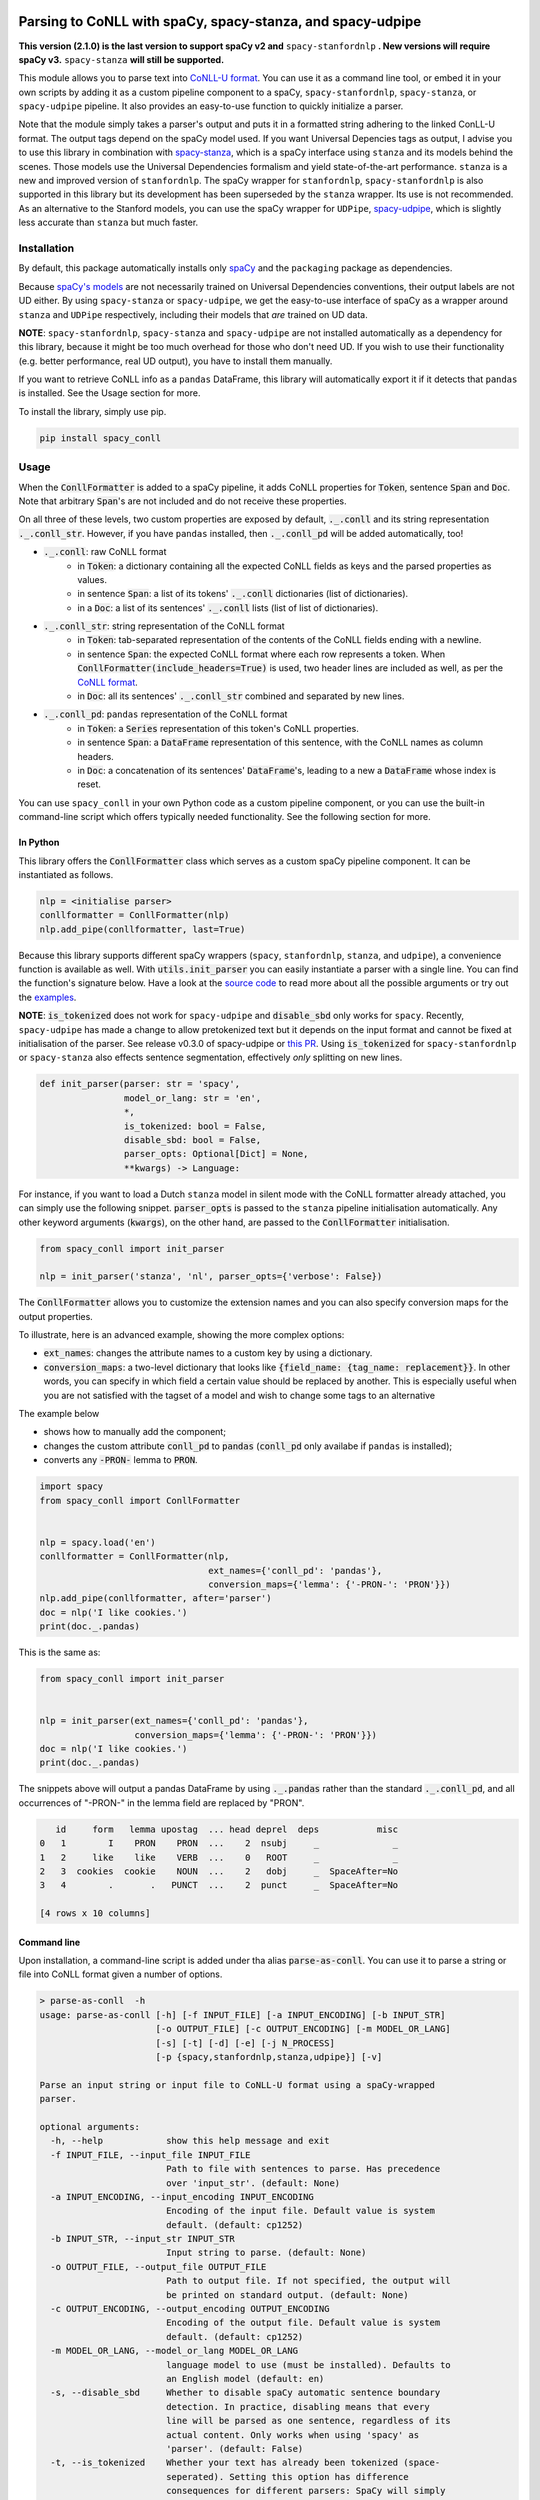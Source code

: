 ===========================================================
Parsing to CoNLL with spaCy, spacy-stanza, and spacy-udpipe
===========================================================

**This version (2.1.0) is the last version to support spaCy v2 and** ``spacy-stanfordnlp`` **. New versions will
require spaCy v3.** ``spacy-stanza`` **will still be supported.**

This module allows you to parse text into `CoNLL-U format`_. You can use it as a command line tool, or embed it in your
own scripts by adding it as a custom pipeline component to a spaCy, ``spacy-stanfordnlp``, ``spacy-stanza``, or ``spacy-udpipe``
pipeline. It also provides an easy-to-use function to quickly initialize a parser.

Note that the module simply takes a parser's output and puts it in a formatted string adhering to the linked ConLL-U
format. The output tags depend on the spaCy model used. If you want Universal Depencies tags as output, I advise you to
use this library in combination with `spacy-stanza`_, which is a spaCy interface using ``stanza`` and its
models behind the scenes. Those models use the Universal Dependencies formalism and yield state-of-the-art performance.
``stanza`` is a new and improved version of ``stanfordnlp``. The spaCy wrapper for ``stanfordnlp``,
``spacy-stanfordnlp`` is also supported in this library but its development has been superseded by the ``stanza``
wrapper. Its use is not recommended. As an alternative to the Stanford models, you can use the spaCy
wrapper for ``UDPipe``, `spacy-udpipe`_, which is slightly less accurate than ``stanza`` but much faster.


.. _`CoNLL-U format`: https://universaldependencies.org/format.html
.. _`spacy-stanza`: https://github.com/explosion/spacy-stanza
.. _`spacy-udpipe`: https://github.com/TakeLab/spacy-udpipe

Installation
============
By default, this package automatically installs only `spaCy`_  and the ``packaging`` package as dependencies.

Because `spaCy's models`_ are not necessarily trained on Universal Dependencies conventions, their output labels are
not UD either. By using ``spacy-stanza`` or ``spacy-udpipe``, we get the easy-to-use interface of spaCy as a wrapper
around ``stanza`` and ``UDPipe`` respectively, including their models that *are* trained on UD data.

**NOTE**: ``spacy-stanfordnlp``, ``spacy-stanza`` and ``spacy-udpipe`` are not installed automatically as a dependency
for this library, because it might be too much overhead for those who don't need UD. If you wish to use their
functionality (e.g. better performance, real UD output), you have to install them manually.

If you want to retrieve CoNLL info as a ``pandas`` DataFrame, this library will automatically export it if it detects that
``pandas`` is installed. See the Usage section for more.

To install the library, simply use pip.

.. code:: bash

  pip install spacy_conll

.. _spaCy: https://spacy.io/usage/models#section-quickstart
.. _spaCy's models: https://spacy.io/usage/models


Usage
=====
When the :code:`ConllFormatter` is added to a spaCy pipeline, it adds CoNLL properties for :code:`Token`, sentence
:code:`Span` and :code:`Doc`. Note that arbitrary :code:`Span`'s are not included and do not receive these properties.

On all three of these levels, two custom properties are exposed by default, :code:`._.conll` and its string
representation :code:`._.conll_str`. However, if you have ``pandas`` installed, then :code:`._.conll_pd` will be added
automatically, too!

- :code:`._.conll`: raw CoNLL format
    - in :code:`Token`: a dictionary containing all the expected CoNLL fields as keys and the parsed properties as
      values.
    - in sentence :code:`Span`: a list of its tokens' :code:`._.conll` dictionaries (list of dictionaries).
    - in a :code:`Doc`: a list of its sentences' :code:`._.conll` lists (list of list of dictionaries).
- :code:`._.conll_str`: string representation of the CoNLL format
    - in :code:`Token`: tab-separated representation of the contents of the CoNLL fields ending with a newline.
    - in sentence :code:`Span`: the expected CoNLL format where each row represents a token. When
      :code:`ConllFormatter(include_headers=True)` is used, two header lines are included as well, as per the
      `CoNLL format`_.
    - in :code:`Doc`: all its sentences' :code:`._.conll_str` combined and separated by new lines.
- :code:`._.conll_pd`: ``pandas`` representation of the CoNLL format
    - in :code:`Token`: a :code:`Series` representation of this token's CoNLL properties.
    - in sentence :code:`Span`: a :code:`DataFrame` representation of this sentence, with the CoNLL names as column
      headers.
    - in :code:`Doc`: a concatenation of its sentences' :code:`DataFrame`'s, leading to a new a :code:`DataFrame` whose
      index is reset.


.. _`CoNLL format`: https://universaldependencies.org/format.html#sentence-boundaries-and-comments

You can use ``spacy_conll`` in your own Python code as a custom pipeline component, or you can use the built-in
command-line script which offers typically needed functionality. See the following section for more.

In Python
---------
This library offers the :code:`ConllFormatter` class which serves as a custom spaCy pipeline component. It can be
instantiated as follows.

.. code:: python

    nlp = <initialise parser>
    conllformatter = ConllFormatter(nlp)
    nlp.add_pipe(conllformatter, last=True)

Because this library supports different spaCy wrappers (``spacy``, ``stanfordnlp``, ``stanza``, and ``udpipe``), a
convenience function is available as well. With :code:`utils.init_parser` you can easily instantiate a parser with a
single line. You can find the function's signature below. Have a look at the `source code`_ to read more about all the
possible arguments or try out the `examples`_.

**NOTE**: :code:`is_tokenized` does not work for ``spacy-udpipe`` and :code:`disable_sbd` only works for ``spacy``.
Recently, ``spacy-udpipe`` has made a change to allow pretokenized text but it depends on the input format and cannot
be fixed at initialisation of the parser. See release v0.3.0 of spacy-udpipe or `this PR`_. Using
:code:`is_tokenized` for ``spacy-stanfordnlp`` or ``spacy-stanza`` also effects sentence segmentation,  effectively
*only* splitting on new lines.

.. code:: python

    def init_parser(parser: str = 'spacy',
                    model_or_lang: str = 'en',
                    *,
                    is_tokenized: bool = False,
                    disable_sbd: bool = False,
                    parser_opts: Optional[Dict] = None,
                    **kwargs) -> Language:

For instance, if you want to load a Dutch ``stanza`` model in silent mode with the CoNLL formatter already attached,
you can simply use the following snippet. :code:`parser_opts` is passed to the ``stanza`` pipeline initialisation
automatically. Any other keyword arguments (:code:`kwargs`), on the other hand, are passed to the :code:`ConllFormatter`
initialisation.

.. code:: python

    from spacy_conll import init_parser

    nlp = init_parser('stanza', 'nl', parser_opts={'verbose': False})


The :code:`ConllFormatter` allows you to customize the extension names and you can also specify conversion maps for
the output properties.

To illustrate, here is an advanced example, showing the more complex options:

* :code:`ext_names`: changes the attribute names to a custom key by using a dictionary.
* :code:`conversion_maps`: a two-level dictionary that looks like :code:`{field_name: {tag_name: replacement}}`.
  In other words, you can specify in which field a certain value should be replaced by another. This is especially
  useful when you are not satisfied with the tagset of a model and wish to change some tags to an alternative

The example below

* shows how to manually add the component;
* changes the custom attribute :code:`conll_pd` to :code:`pandas` (:code:`conll_pd` only availabe if ``pandas`` is
  installed);
* converts any :code:`-PRON-` lemma to :code:`PRON`.

.. code:: python

    import spacy
    from spacy_conll import ConllFormatter


    nlp = spacy.load('en')
    conllformatter = ConllFormatter(nlp,
                                    ext_names={'conll_pd': 'pandas'},
                                    conversion_maps={'lemma': {'-PRON-': 'PRON'}})
    nlp.add_pipe(conllformatter, after='parser')
    doc = nlp('I like cookies.')
    print(doc._.pandas)

This is the same as:

.. code:: python

    from spacy_conll import init_parser


    nlp = init_parser(ext_names={'conll_pd': 'pandas'},
                      conversion_maps={'lemma': {'-PRON-': 'PRON'}})
    doc = nlp('I like cookies.')
    print(doc._.pandas)

The snippets above will output a pandas DataFrame by using :code:`._.pandas` rather than the standard
:code:`._.conll_pd`, and all occurrences of "-PRON-" in the lemma field are replaced by "PRON".

.. code:: text

       id     form   lemma upostag  ... head deprel  deps           misc
    0   1        I    PRON    PRON  ...    2  nsubj     _              _
    1   2     like    like    VERB  ...    0   ROOT     _              _
    2   3  cookies  cookie    NOUN  ...    2   dobj     _  SpaceAfter=No
    3   4        .       .   PUNCT  ...    2  punct     _  SpaceAfter=No

    [4 rows x 10 columns]


.. _`examples`: examples/
.. _`source code`: spacy_conll/utils.py
.. _`this PR`: https://github.com/TakeLab/spacy-udpipe/pull/19


Command line
------------

Upon installation, a command-line script is added under tha alias :code:`parse-as-conll`. You can use it to parse a
string or file into CoNLL format given a number of options.

.. code:: bash

    > parse-as-conll  -h
    usage: parse-as-conll [-h] [-f INPUT_FILE] [-a INPUT_ENCODING] [-b INPUT_STR]
                          [-o OUTPUT_FILE] [-c OUTPUT_ENCODING] [-m MODEL_OR_LANG]
                          [-s] [-t] [-d] [-e] [-j N_PROCESS]
                          [-p {spacy,stanfordnlp,stanza,udpipe}] [-v]

    Parse an input string or input file to CoNLL-U format using a spaCy-wrapped
    parser.

    optional arguments:
      -h, --help            show this help message and exit
      -f INPUT_FILE, --input_file INPUT_FILE
                            Path to file with sentences to parse. Has precedence
                            over 'input_str'. (default: None)
      -a INPUT_ENCODING, --input_encoding INPUT_ENCODING
                            Encoding of the input file. Default value is system
                            default. (default: cp1252)
      -b INPUT_STR, --input_str INPUT_STR
                            Input string to parse. (default: None)
      -o OUTPUT_FILE, --output_file OUTPUT_FILE
                            Path to output file. If not specified, the output will
                            be printed on standard output. (default: None)
      -c OUTPUT_ENCODING, --output_encoding OUTPUT_ENCODING
                            Encoding of the output file. Default value is system
                            default. (default: cp1252)
      -m MODEL_OR_LANG, --model_or_lang MODEL_OR_LANG
                            language model to use (must be installed). Defaults to
                            an English model (default: en)
      -s, --disable_sbd     Whether to disable spaCy automatic sentence boundary
                            detection. In practice, disabling means that every
                            line will be parsed as one sentence, regardless of its
                            actual content. Only works when using 'spacy' as
                            'parser'. (default: False)
      -t, --is_tokenized    Whether your text has already been tokenized (space-
                            seperated). Setting this option has difference
                            consequences for different parsers: SpaCy will simply
                            not do any further tokenisation: we simply split the
                            tokens on whitespace; Stanfordnlp and Stanza will not
                            tokenize but in addition, will also only do sentence
                            splitting on newlines. No additional sentence
                            segmentation is done; For UDpipe we also simply
                            disable tokenisation and use white-spaced tokens
                            (works from 0.3.0 upwards). No further sentence
                            segmentation is done. (default: False)
      -d, --include_headers
                            Whether to include headers before the output of every
                            sentence. These headers include the sentence text and
                            the sentence ID as per the CoNLL format. (default:
                            False)
      -e, --no_force_counting
                            Whether to disable force counting the 'sent_id',
                            starting from 1 and increasing for each sentence.
                            Instead, 'sent_id' will depend on how spaCy returns
                            the sentences. Must have 'include_headers' enabled.
                            (default: False)
      -j N_PROCESS, --n_process N_PROCESS
                            Number of processes to use in nlp.pipe(). -1 will use
                            as many cores as available. Requires spaCy v2.2.2.
                            Might not work for a 'parser' other than 'spacy'.
                            (default: 1)
      -p {spacy,stanfordnlp,stanza,udpipe}, --parser {spacy,stanfordnlp,stanza,udpipe}
                            Which parser to use. Parsers other than 'spacy' need
                            to be installed separately. So if you wish to use
                            'stanfordnlp' models, 'spacy-stanfordnlp' needs to be
                            installed. For 'stanza' you need 'spacy-stanza', and
                            for 'udpipe' the 'spacy-udpipe' library is required.
                            (default: spacy)
      -v, --verbose         Whether to always print the output to stdout,
                            regardless of 'output_file'. (default: False)



For example, parsing a single line, multi-sentence string:

.. code:: bash

    >  parse-as-conll --input_str "I like cookies . What about you ?" --is_tokenized --include_headers
    # sent_id = 1
    # text = I like cookies .
    1       I       -PRON-  PRON    PRP     PronType=prs    2       nsubj   _       _
    2       like    like    VERB    VBP     VerbForm=fin|Tense=pres 0       ROOT    _       _
    3       cookies cookie  NOUN    NNS     Number=plur     2       dobj    _       _
    4       .       .       PUNCT   .       PunctType=peri  2       punct   _       _

    # sent_id = 2
    # text = What about you ?
    1       What    what    PRON    WP      _       2       dep     _       _
    2       about   about   ADP     IN      _       0       ROOT    _       _
    3       you     -PRON-  PRON    PRP     PronType=prs    2       pobj    _       _
    4       ?       ?       PUNCT   .       PunctType=peri  2       punct   _       _

For example, parsing a large input file and writing output to a given output file, using four processes (multiprocessing
might be only supported in ``spacy``):

.. code:: bash

    > parse-as-conll --input_file large-input.txt --output_file large-conll-output.txt --include_headers --disable_sbd -j 4


=======
Credits
=======
Based on the `initial work by rgalhama`_.

.. _initial work by rgalhama: https://github.com/rgalhama/spaCy2CoNLLU
